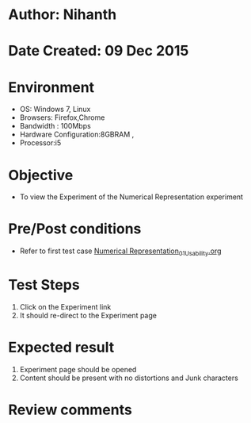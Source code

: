 * Author: Nihanth
* Date Created: 09 Dec 2015
* Environment
  - OS: Windows 7, Linux
  - Browsers: Firefox,Chrome
  - Bandwidth : 100Mbps
  - Hardware Configuration:8GBRAM , 
  - Processor:i5

* Objective
  - To view the Experiment of the Numerical Representation experiment

* Pre/Post conditions
  - Refer to first test case [[https://github.com/Virtual-Labs/problem-solving-iiith/blob/master/test-cases/integration_test-cases/exp01/Numerical Representation_01_Usability.org][Numerical Representation_01_Usability.org]]

* Test Steps
  1. Click on the Experiment link 
  2. It should re-direct to the Experiment page

* Expected result
  1. Experiment page should be opened
  2. Content should be present with no distortions and Junk characters

* Review comments



